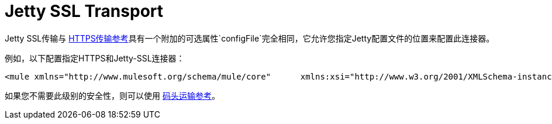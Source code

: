 =  Jetty SSL Transport

Jetty SSL传输与 link:/mule-user-guide/v/3.2/https-transport-reference[HTTPS传输参考]具有一个附加的可选属性`configFile`完全相同，它允许您指定Jetty配置文件的位置来配置此连接器。

例如，以下配置指定HTTPS和Jetty-SSL连接器：

[source, xml, linenums]
----
<mule xmlns="http://www.mulesoft.org/schema/mule/core"      xmlns:xsi="http://www.w3.org/2001/XMLSchema-instance"      xmlns:spring="http://www.springframework.org/schema/beans"      xmlns:https="http://www.mulesoft.org/schema/mule/https"      xmlns:jetty="http://www.mulesoft.org/schema/mule/jetty-ssl"      xmlns:test="http://www.mulesoft.org/schema/mule/test"     xsi:schemaLocation="        http://www.mulesoft.org/schema/mule/test http://www.mulesoft.org/schema/mule/test/3.0/mule-test.xsd         http://www.springframework.org/schema/beans http://www.springframework.org/schema/beans/spring-beans-3.0.xsd         http://www.mulesoft.org/schema/mule/core http://www.mulesoft.org/schema/mule/core/3.0/mule.xsd         http://www.mulesoft.org/schema/mule/https http://www.mulesoft.org/schema/mule/https/3.0/mule-https.xsd         http://www.mulesoft.org/schema/mule/jetty-ssl http://www.mulesoft.org/schema/mule/jetty-ssl/3.0/mule-jetty-ssl.xsd">  <https:connector name="httpConnector">    <https:tls-client path="clientKeystore" storePassword="mulepassword" />     <https:tls-key-store path="serverKeystore" keyPassword="mulepassword" storePassword="mulepassword" />     <https:tls-server path="trustStore" storePassword="mulepassword" />   </https:connector>  <jetty:connector name="jettyConnector">    <jetty:tls-client path="clientKeystore" storePassword="mulepassword" />     <jetty:tls-key-store path="serverKeystore" keyPassword="mulepassword" storePassword="mulepassword" />     <jetty:tls-server path="trustStore" storePassword="mulepassword" />   </jetty:connector>  <https:endpoint name="clientEndpoint" host="localhost" port="60202" synchronous="true" connector-ref="httpConnector" />   <model name="main">    <custom-service name="testComponent" class="org.mule.tck.testmodels.mule.TestSedaService">      <inbound>        <jetty:inbound-endpoint host="localhost" port="60202" synchronous="true" connector-ref="jettyConnector" />       </inbound>      <test:component appendString="Received" />     </custom-service>  </model></mule>
----

如果您不需要此级别的安全性，则可以使用 link:/mule-user-guide/v/3.2/jetty-transport-reference[码头运输参考]。

